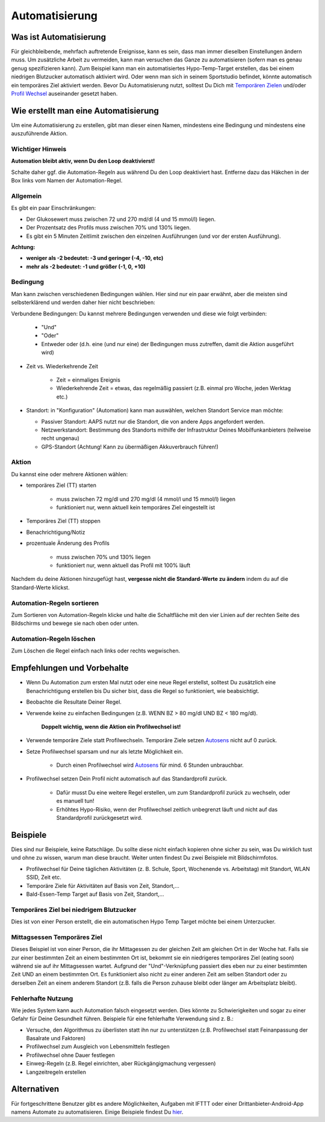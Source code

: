 Automatisierung
**************************************************

Was ist Automatisierung
==================================================
Für gleichbleibende, mehrfach auftretende Ereignisse, kann es sein, dass man immer dieselben Einstellungen ändern muss. Um zusätzliche Arbeit zu vermeiden, kann man versuchen das Ganze zu automatisieren (sofern man es genau genug spezifizieren kann). Zum Beispiel kann man ein automatisiertes Hypo-Temp-Target erstellen, das bei einem niedrigen Blutzucker automatisch aktiviert wird. Oder wenn man sich in seinem Sportstudio befindet, könnte automatisch ein temporäres Ziel aktiviert werden. Bevor Du Automatisierung nutzt, solltest Du Dich mit `Temporären Zielen <./temptarget.html>`_ und/oder `Profil Wechsel <./Profiles.html>`_ auseinander gesetzt haben. 

.. image:: ../images/Automation_ConditionAction_RC3.png
  :alt: Automation Bedingung und Aktion

Wie erstellt man eine Automatisierung
==================================================
Um eine Automatisierung zu erstellen, gibt man dieser einen Namen, mindestens eine Bedingung und mindestens eine auszuführende Aktion. 

Wichtiger Hinweis
--------------------------------------------------
**Automation bleibt aktiv, wenn Du den Loop deaktivierst!**

Schalte daher ggf. die Automation-Regeln aus während Du den Loop deaktiviert hast. Entferne dazu das Häkchen in der Box links vom Namen der Automation-Regel.

.. image:: ../images/Automation_ActivateDeactivate.png
  :alt: Automation Regeln ein- und ausschalten

Allgemein
--------------------------------------------------
Es gibt ein paar Einschränkungen:

* Der Glukosewert muss zwischen 72 und 270 md/dl (4 und 15 mmol/l) liegen.
* Der Prozentsatz des Profils muss zwischen 70% und 130% liegen.
* Es gibt ein 5 Minuten  Zeitlimit zwischen den einzelnen Ausführungen (und vor der ersten Ausführung).

**Achtung:**

* **weniger als -2 bedeutet: -3 und geringer (-4, -10, etc)**
* **mehr als -2 bedeutet: -1 und größer (-1, 0, +10)**


Bedingung
--------------------------------------------------
Man kann zwischen verschiedenen Bedingungen wählen. Hier sind nur ein paar erwähnt, aber die meisten sind selbsterklärend und werden daher hier nicht beschrieben:

Verbundene Bedingungen: Du kannst mehrere Bedingungen verwenden und diese wie folgt verbinden: 

   * "Und"
   * "Oder"
   * Entweder oder (d.h. eine (und nur eine) der Bedingungen muss zutreffen, damit die Aktion ausgeführt wird)
   
* Zeit vs. Wiederkehrende Zeit

   * Zeit = einmaliges Ereignis
   * Wiederkehrende Zeit = etwas, das regelmäßig passiert (z.B.  einmal pro Woche, jeden Werktag etc.)
   
* Standort: in "Konfiguration" (Automation) kann man auswählen, welchen Standort Service man möchte:

  * Passiver Standort: AAPS nutzt nur die Standort, die von andere Apps angefordert werden.
  * Netzwerkstandort: Bestimmung des Standorts mithilfe der Infrastruktur Deines Mobilfunkanbieters (teilweise recht ungenau)
  * GPS-Standort (Achtung! Kann zu übermäßigen Akkuverbrauch führen!)
  
Aktion
--------------------------------------------------
Du kannst eine oder mehrere Aktionen wählen: 

* temporäres Ziel (TT) starten 

   * muss zwischen 72 mg/dl und 270 mg/dl (4 mmol/l und 15 mmol/l) liegen
   * funktioniert nur, wenn aktuell kein temporäres Ziel eingestellt ist
   
* Temporäres Ziel (TT) stoppen
* Benachrichtigung/Notiz
* prozentuale Änderung des Profils

   * muss zwischen 70% und 130% liegen 
   * funktioniert nur, wenn aktuell das Profil mit 100% läuft

Nachdem du deine Aktionen hinzugefügt hast, **vergesse nicht die Standard-Werte zu ändern** indem du auf die Standard-Werte klickst.
 
.. image:: ../images/Automation_Default_V2_5.png
  :alt: Automation Standard-Werte vs.  eigene Werte

Automation-Regeln sortieren
-----
Zum Sortieren von Automation-Regeln klicke und halte die Schaltfläche mit den vier Linien auf der rechten Seite des Bildschirms und bewege sie nach oben oder unten.

.. image:: ../images/Automation_Sort.png
  :alt: Automation-Regeln sortieren
  
Automation-Regeln löschen
-----
Zum Löschen die Regel einfach nach links oder rechts wegwischen.

.. image:: ../images/Automation_Delete.png
  :alt: Automation-Regeln löschen

Empfehlungen und Vorbehalte
==================================================
* Wenn Du Automation zum ersten Mal nutzt oder eine neue Regel erstellst, solltest Du zusätzlich eine Benachrichtigung erstellen bis Du sicher bist, dass die Regel so funktioniert, wie beabsichtigt.
* Beobachte die Resultate Deiner Regel.
* Verwende keine zu einfachen Bedingungen (z.B. WENN BZ > 80 mg/dl UND BZ < 180 mg/dl).

    **Doppelt wichtig, wenn die Aktion ein Profilwechsel ist!**
 
* Verwende temporäre Ziele statt Profilwechseln. Temporäre Ziele setzen `Autosens <../Usage/Open-APS-features.html#autosens>`_ nicht auf 0 zurück.
* Setze Profilwechsel sparsam und nur als letzte Möglichkeit ein.

    * Durch einen Profilwechsel wird `Autosens <../Usage/Open-APS-features.html#autosens>`_ für mind. 6 Stunden unbrauchbar.

* Profilwechsel setzen Dein Profil nicht automatisch auf das Standardprofil zurück.

    * Dafür musst Du eine weitere Regel erstellen, um zum Standardprofil zurück zu wechseln, oder es manuell tun!
    * Erhöhtes Hypo-Risiko, wenn der Profilwechsel zeitlich unbegrenzt läuft und nicht auf das Standardprofil zurückgesetzt wird.

Beispiele
==================================================
Dies sind nur Beispiele, keine Ratschläge. Du sollte diese nicht einfach kopieren ohne sicher zu sein, was Du wirklich tust und ohne zu wissen, warum man diese braucht. Weiter unten findest Du zwei Beispiele mit Bildschirmfotos.

* Profilwechsel für Deine täglichen Aktivitäten (z. B. Schule, Sport, Wochenende vs. Arbeitstag) mit Standort, WLAN SSID, Zeit etc.
* Temporäre Ziele für Aktivitäten auf Basis von Zeit, Standort,...
* Bald-Essen-Temp Target auf Basis von Zeit, Standort,...

Temporäres Ziel bei niedrigem Blutzucker
--------------------------------------------------
.. image:: ../images/Automation2.png
  :alt: Automation2

Dies ist von einer Person erstellt, die ein automatischen Hypo Temp Target möchte bei einem Unterzucker.

Mittagsessen Temporäres Ziel
--------------------------------------------------
.. image:: ../images/Automation3.png
  :alt: Automation3
  
Dieses Beispiel ist von einer Person, die ihr Mittagessen zu der gleichen Zeit am gleichen Ort in der Woche hat. Falls sie zur einer bestimmten Zeit an einem bestimmten Ort ist, bekommt sie ein niedrigeres temporäres Ziel (eating soon) während sie auf ihr Mittagsessen wartet. Aufgrund der "Und"-Verknüpfung passiert dies eben nur zu einer bestimmten Zeit UND an einem bestimmten Ort. Es funktioniert also nicht zu einer anderen Zeit am selben Standort oder zu derselben Zeit an einem anderem Standort (z.B. falls die Person zuhause bleibt oder länger am Arbeitsplatz bleibt). 

Fehlerhafte Nutzung
--------------------------------------------------
Wie jedes System kann auch Automation falsch eingesetzt werden. Dies könnte zu Schwierigkeiten und sogar zu einer Gefahr für Deine Gesundheit führen. Beispiele für eine fehlerhafte Verwendung sind z. B.:

* Versuche, den Algorithmus zu überlisten statt ihn nur zu unterstützen (z.B.  Profilwechsel statt Feinanpassung der Basalrate und Faktoren)
* Profilwechsel zum Ausgleich von Lebensmitteln festlegen
* Profilwechsel ohne Dauer festlegen
* Einweg-Regeln (z.B.  Regel einrichten, aber Rückgängigmachung vergessen)
* Langzeitregeln erstellen

Alternativen
==================================================

Für fortgeschrittene Benutzer gibt es andere Möglichkeiten, Aufgaben mit IFTTT oder einer Drittanbieter-Android-App namens Automate zu automatisieren. Einige Beispiele findest Du `hier <./automationwithapp.html>`_.
